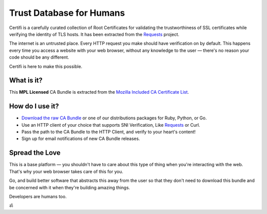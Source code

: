 .. certifiio documentation master file, created by
   sphinx-quickstart on Thu Mar 20 16:10:07 2014.
   You can adapt this file completely to your liking, but it should at least
   contain the root `toctree` directive.

Trust Database for Humans
=========================

Certifi is a carefully curated collection of Root Certificates for
validating the trustworthiness of SSL certificates while verifying the
identity of TLS hosts. It has been extracted from the
`Requests <http://python-requests.org>`_ project.

The internet is an untrusted place. Every HTTP request you make should have
verification on by default. This happens every time you access a website with
your web browser, without any knowledge to the user — there's no reason your
code should be any different.

Certifi is here to make this possible.


What is it?
-----------

This **MPL Licensed** CA Bundle is extracted from the `Mozilla Included CA
Certificate List`_.

.. _Mozilla Included CA Certificate List: https://www.mozilla.org/en-US/about/governance/policies/security-group/certs/included/


How do I use it?
----------------

- `Download the raw CA Bundle <https://certifi-bundles.s3.amazonaws.com/latest.pem>`_ or one of our distributions packages for Ruby, Python, or Go.
- Use an HTTP client of your choice that supports SNI Verification, Like `Requests <http://www.python-requests.org/en/latest/>`_ or Curl.
- Pass the path to the CA Bundle to the HTTP Client, and verify to your heart's content!
- Sign up for email notifications of new CA Bundle releases.


Spread the Love
---------------

This is a base platform — you shouldn't have to care about this type of thing
when you're interacting with the web. That's why your web browser takes care of
this for you.

Go, and build better software that abstracts this away from the user so that
they don't need to download this bundle and be concerned with it when they're
building amazing things.

Developers are humans too.

ॐ